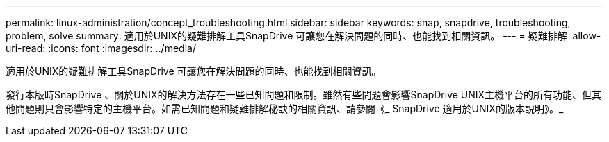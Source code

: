 ---
permalink: linux-administration/concept_troubleshooting.html 
sidebar: sidebar 
keywords: snap, snapdrive, troubleshooting, problem, solve 
summary: 適用於UNIX的疑難排解工具SnapDrive 可讓您在解決問題的同時、也能找到相關資訊。 
---
= 疑難排解
:allow-uri-read: 
:icons: font
:imagesdir: ../media/


[role="lead"]
適用於UNIX的疑難排解工具SnapDrive 可讓您在解決問題的同時、也能找到相關資訊。

發行本版時SnapDrive 、關於UNIX的解決方法存在一些已知問題和限制。雖然有些問題會影響SnapDrive UNIX主機平台的所有功能、但其他問題則只會影響特定的主機平台。如需已知問題和疑難排解秘訣的相關資訊、請參閱《_ SnapDrive 適用於UNIX的版本說明》。_
